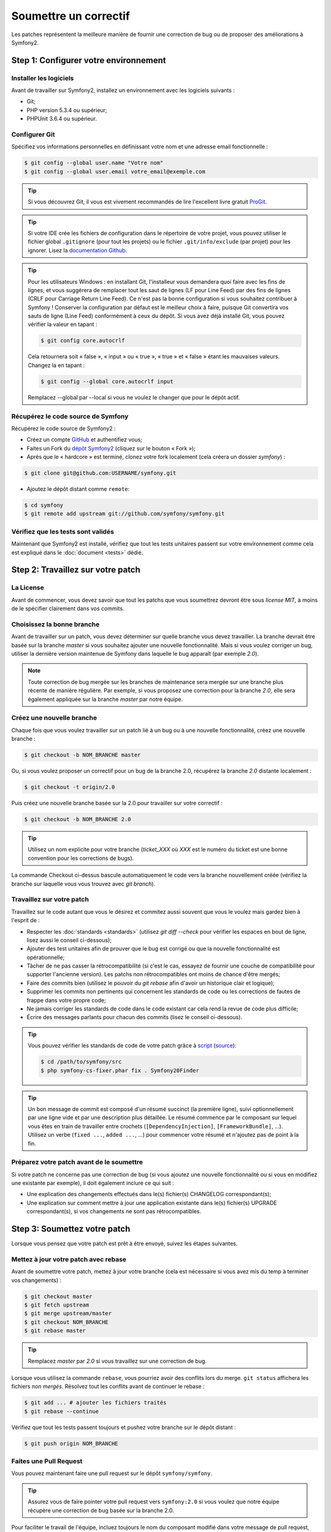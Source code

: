 Soumettre un correctif
======================

Les patches représentent la meilleure manière de fournir une correction de bug ou 
de proposer des améliorations à Symfony2.

Step 1: Configurer votre environnement
--------------------------------------

Installer les logiciels
~~~~~~~~~~~~~~~~~~~~~~~

Avant de travailler sur Symfony2, installez un environnement avec les
logiciels suivants :

* Git;
* PHP version 5.3.4 ou supérieur;
* PHPUnit 3.6.4 ou supérieur.

Configurer Git
~~~~~~~~~~~~~~

Spécifiez vos informations personnelles en définissant votre nom et une adresse
email fonctionnelle :

.. code-block:: bash

    $ git config --global user.name "Votre nom"
    $ git config --global user.email votre_email@exemple.com

.. tip::

    Si vous découvrez Git, il vous est vivement recommandés de lire l'excellent livre
    gratuit `ProGit`_.

.. tip::

    Si votre IDE crée les fichiers de configuration dans le répertoire de votre
    projet, vous pouvez utiliser le fichier global ``.gitignore`` (pour tout les
    projets) ou le fichier ``.git/info/exclude`` (par projet) pour les ignorer.
    Lisez la `documentation Github`_.

.. tip::

    Pour les utilisateurs Windows : en installant Git, l'installeur vous demandera
    quoi faire avec les fins de lignes, et vous suggérera de remplacer tout les
    saut de lignes (LF pour Line Feed) par des fins de lignes (CRLF pour Carriage
    Return Line Feed). Ce n'est pas la bonne configuration si vous souhaitez contribuer
    à Symfony ! Conserver la configuration par défaut est le meilleur choix à faire, puisque
    Git convertira vos sauts de ligne (Line Feed) conformément à ceux du dépôt. Si vous avez
    déjà installé Git, vous pouvez vérifier la valeur en tapant :

    .. code-block:: bash

        $ git config core.autocrlf

    Cela retournera soit « false », « input » ou « true », « true » et « false » étant
    les mauvaises valeurs. Changez la en tapant :

    .. code-block:: bash

        $ git config --global core.autocrlf input

    Remplacez --global par --local si vous ne voulez le changer que pour le dépôt actif.

Récupérez le code source de Symfony
~~~~~~~~~~~~~~~~~~~~~~~~~~~~~~~~~~~

Récupérez le code source de Symfony2 :

* Créez un compte `GitHub`_ et authentifiez vous;

* Faites un Fork du `dépôt Symfony2`_ (cliquez sur le bouton « Fork »);

* Après que le « hardcore » est terminé, clonez votre fork
  localement (cela créera un dossier `symfony`) :

.. code-block:: bash

      $ git clone git@github.com:USERNAME/symfony.git

* Ajoutez le dépôt distant comme ``remote``:

.. code-block:: bash

      $ cd symfony
      $ git remote add upstream git://github.com/symfony/symfony.git

Vérifiez que les tests sont validés
~~~~~~~~~~~~~~~~~~~~~~~~~~~~~~~~~~~

Maintenant que Symfony2 est installé, vérifiez que tout les tests unitaires
passent sur votre environnement comme cela est expliqué dans le :doc:`document <tests>`
dédié.

Step 2: Travaillez sur votre patch
----------------------------------

La License
~~~~~~~~~~

Avant de commencer, vous devez savoir que tout les patchs que vous soumettrez
devront être sous *license MIT*, à moins de le spécifier clairement dans vos
commits.

Choisissez la bonne branche
~~~~~~~~~~~~~~~~~~~~~~~~~~~

Avant de travailler sur un patch, vous devez déterminer sur quelle branche vous
devez travailler. La branche devrait être basée sur la branche `master` si vous
souhaitez ajouter une nouvelle fonctionnalité. Mais si vous voulez corriger un bug,
utiliser la dernière version maintenue de Symfony dans laquelle le bug apparaît
(par exemple `2.0`).

.. note::
    
    Toute correction de bug mergée sur les branches de maintenance sera mergée
    sur une branche plus récente de manière régulière. Par exemple, si vous
    proposez une correction pour la branche `2.0`, elle sera également appliquée
    sur la branche `master` par notre équipe.

Créez une nouvelle branche
~~~~~~~~~~~~~~~~~~~~~~~~~~

Chaque fois que vous voulez travailler sur un patch lié à un bug ou à une nouvelle
fonctionnalité, créez une nouvelle branche :

.. code-block:: bash

    $ git checkout -b NOM_BRANCHE master

Ou, si vous voulez proposer un correctif pour un bug de la branche 2.0, récupérez
la branche `2.0` distante localement :

.. code-block:: bash

    $ git checkout -t origin/2.0

Puis créez une nouvelle branche basée sur la 2.0 pour travailler sur votre correctif :

.. code-block:: bash

    $ git checkout -b NOM_BRANCHE 2.0

.. tip::

    Utilisez un nom explicite pour votre branche (`ticket_XXX` où `XXX` est le numéro
    du ticket est une bonne convention pour les corrections de bugs).

La commande Checkout ci-dessus bascule automatiquement le code vers la branche
nouvellement créée (vérifiez la branche sur laquelle vous vous trouvez avec `git branch`).

Travaillez sur votre patch
~~~~~~~~~~~~~~~~~~~~~~~~~~

Travaillez sur le code autant que vous le désirez et commitez aussi souvent que
vous le voulez mais gardez bien à l'esprit de :

* Respecter les :doc:`standards <standards>` (utilisez `git diff --check` pour
  vérifier les espaces en bout de ligne, lisez aussi le conseil ci-dessous);

* Ajouter des test unitaires afin de prouver que le bug est corrigé ou que la
  nouvelle fonctionnalité est opérationnelle;

* Tâcher de ne pas casser la rétrocompatibilité (si c'est le cas, essayez de
  fournir une couche de compatibilité pour supporter l'ancienne version). Les
  patchs non rétrocompatibles ont moins de chance d'être mergés;

* Faire des commits bien (utilisez le pouvoir du `git rebase` afin d'avoir un
  historique clair et logique);

* Supprimer les commits non pertinents qui concernent les standards de code ou les
  corrections de fautes de frappe dans votre propre code;

* Ne jamais corriger les standards de code dans le code existant car cela rend la
  revue de code plus difficile;

* Écrire des messages parlants pour chacun des commits (lisez le conseil ci-dessous).

.. tip::

    Vous pouvez vérifier les standards de code de votre patch grâce à
    `script <http://cs.sensiolabs.org/get/php-cs-fixer.phar>`_
    (`source <https://github.com/fabpot/PHP-CS-Fixer>`_):

    .. code-block:: bash

        $ cd /path/to/symfony/src
        $ php symfony-cs-fixer.phar fix . Symfony20Finder

.. tip::

   Un bon message de commit est composé d'un résumé succinct (la première ligne),
   suivi optionnellement par une ligne vide et par une description plus détaillée. 
   Le résumé commence par le composant sur lequel vous êtes en train de
   travailler entre crochets (``[DependencyInjection]``, ``[FrameworkBundle]``,
   ...). Utilisez un verbe (``fixed ...``, ``added ...``, ...) pour commencer
   votre résumé et n'ajoutez pas de point à la fin.


Préparez votre patch avant de le soumettre
~~~~~~~~~~~~~~~~~~~~~~~~~~~~~~~~~~~~~~~~~~

Si votre patch ne concerne pas une correction de bug (si vous ajoutez une nouvelle
fonctionnalité ou si vous en modifiez une existante par exemple), il doit également
inclure ce qui suit :

* Une explication des changements effectués dans le(s) fichier(s) CHANGELOG correspondant(s);

* Une explication sur comment mettre à jour une application existante dans le(s) fichier(s)
  UPGRADE correspondant(s), si vos changements ne sont pas rétrocompatibles.

Step 3: Soumettez votre patch
-----------------------------

Lorsque vous pensez que votre patch est prêt à être envoyé, suivez les étapes
suivantes.

Mettez à jour votre patch avec rebase
~~~~~~~~~~~~~~~~~~~~~~~~~~~~~~~~~~~~~

Avant de soumettre votre patch, mettez à jour votre branche (cela est
nécessaire si vous avez mis du temp à terminer vos changements) :

.. code-block:: bash

    $ git checkout master
    $ git fetch upstream
    $ git merge upstream/master
    $ git checkout NOM_BRANCHE
    $ git rebase master

.. tip::

    Remplacez `master` par `2.0` si vous travaillez sur une correction de bug.

Lorsque vous utilisez la commande ``rebase``, vous pourriez avoir des conflits
lors du merge. ``git status`` affichera les fichiers *non mergés*. Résolvez tout
les conflits avant de continuer le rebase :

.. code-block:: bash

    $ git add ... # ajouter les fichiers traités
    $ git rebase --continue

Vérifiez que tout les tests passent toujours et pushez votre branche
sur le dépôt distant :

.. code-block:: bash

    $ git push origin NOM_BRANCHE

Faites une Pull Request
~~~~~~~~~~~~~~~~~~~~~~~

Vous pouvez maintenant faire une pull request sur le dépôt ``symfony/symfony``.

.. tip::

    Assurez vous de faire pointer votre pull request vers ``symfony:2.0`` si
    vous voulez que notre équipe récupère une correction de bug basée sur la
    branche 2.0.

Pour faciliter le travail de l'équipe, incluez toujours le nom du composant
modifié dans votre message de pull request, comme ceci :

.. code-block:: text

    [Yaml] fixed something
    [Form] [Validator] [FrameworkBundle] added something

.. tip::
    
    Veuillez utiliser le tag "[WIP]" dans le titre si la soumission n'est
    pas encore prête ou si les tests ne sont pas complet ou ne passent pas encore.

La description de la Pull Request doit inclure la check list suivante afin de
s'assurer que les contributions peuvent être relues et vérifiées sans échanges
inutiles avec vous, et que vos contributions peuvent être inclues dans Symfony2
aussi vite que possible :

.. code-block:: text

    Bug fix: [yes|no]
    Feature addition: [yes|no]
    Backwards compatibility break: [yes|no]
    Symfony2 tests pass: [yes|no]
    Fixes the following tickets: [liste de tickets corrigés séparés par une virgule]
    Todo: [liste de choses restantes à faire]
    License of the code: MIT
    Documentation PR: [Référence de la documentation de la PR s'il y en a]

Un exemple de soumission pourrait ressembler à ça :

.. code-block:: text

    Bug fix: no
    Feature addition: yes
    Backwards compatibility break: no
    Symfony2 tests pass: yes
    Fixes the following tickets: #12, #43
    Todo: -
    License of the code: MIT
    Documentation PR: symfony/symfony-docs#123

Dans la description de la Pull Request, donnez autant de détails que possible sur
les changements (n'hésitez pas à donner des exemples de code pour illustrer vos
propos). Si votre Pull Request concerne l'ajout ou la modification d'une
fonctionnalité existante, expliquez les raisons de ce changement. La description
d'une Pull Request est utile lors de la revue de code est fait office de référence
lorsque le code est mergé (la description de la Pull Request et tout les commentaires
qui y sont associés font partie du message de commit du merge).

En plus de cette Pull Request de « code », vous devez également envoyer une Pull Request
au `dépôt de la documentation`_ pour mettre à jour la documentation si besoin.

Retravaillez votre patch
~~~~~~~~~~~~~~~~~~~~~~~~

Selon les retours que vous aurez sur votre Pull Request, vous pourriez avoir
besoin de retravailler votre patch. Avant de le re-soumettre, faites un rebase
avec ``upstream/master`` ou ``upstream/2.0``, ne mergez pas; et forcez le push
vers origin :

.. code-block:: bash

    $ git rebase -f upstream/master
    $ git push -f origin NOM_BRANCHE

.. note::

    lorsque vous faites un ``push --force``, spécifiez toujours explicitement le
    nom de la branche pour éviter de mettre la pagaille dans votre dépôt (``--force``
    dit à git que vous voulez vraiment traiter des choses, donc faites attention).

Souvent, les modérateurs vous demanderont « d'aplanir » vos commits. Cela signifie que vous
devrez fusionner plusieurs commits en un seul. Pour faire cela, utilisez la commande rebase :

.. code-block:: bash

    $ git rebase -i HEAD~3
    $ git push -f origin NOM_BRANCHE

Ici, le nombre 3 doit être égal au nombre de commit de votre branche. Après que
vous avez tapé cette commande, un éditeur vous affichera une liste de commits :

.. code-block:: text

    pick 1a31be6 premier commit
    pick 7fc64b4 second commit
    pick 7d33018 troisième commit

Pour fusionner tous les commits dans le premier, supprimez le mot « pick »
avant le second et les derniers commits, et remplacez le par le mot « squash »
ou juste « s ». Quand vous enregistrez, fit commencera le rebase et, quand il aura
terminé, vous demandera de modifier le message de commit qui est, par défaut, une
liste des messages de chaque commit. Lorsque vous aurez terminé, lancez la commande push.

.. tip::

    Pour que votre branche soit automatiquement testée, vous pouvez ajouter votre
    fork à `travis-ci.org`_. Identifiez vous simplement en utilisant votre compte
    github.com et appuyez le bouton pour activer les tests automatiques. Dans votre
    Pull Request, plutôt que de spécifier « *Symfony2 tests pass: [yes|no]* », vous
    pouvez faire un lien vers l'`icône de statut travis-ci.org`_. Pour plus de détails,
    lisez le `Guide de démarrage travis-ci.org`_. Cela peut être fait simplement en
    cliquant sur l'icone de la page de build de Travis. Sélectionnez votre branche
    puis copiez le contenu dans la description de la Pull Request.


.. _ProGit:                                       http://git-scm.com/book
.. _GitHub:                                       https://github.com/signup/free
.. _`documentation Github`:              https://help.github.com/articles/ignoring-files
.. _dépôt Symfony2:                          https://github.com/symfony/symfony
.. _liste de diffusion dédiée aux développements: http://groups.google.com/group/symfony-devs
.. _travis-ci.org:                                https://travis-ci.org/
.. _`icône de statut travis-ci.org`:                  http://about.travis-ci.org/docs/user/status-images/
.. _`Guide de démarrage travis-ci.org`: http://about.travis-ci.org/docs/user/getting-started/
.. _`dépôt de la documentation`: https://github.com/symfony-fr/symfony-docs-fr


